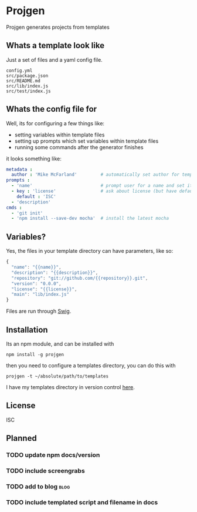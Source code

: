 #+FILETAGS: :project:
* Projgen

  Projgen generates projects from templates

** Whats a template look like
  Just a set of files and a yaml config file.
  #+BEGIN_EXAMPLE
    config.yml
    src/package.json
    src/README.md
    src/lib/index.js
    src/test/index.js
  #+END_EXAMPLE

** Whats the config file for
   Well, its for configuring a few things like:
   - setting variables within template files
   - setting up prompts which set variables within template files
   - running some commands after the generator finishes

   it looks something like:
   #+begin_src yaml
     metadata :
       author : 'Mike McFarland'         # automatically set author for templates
     prompts :
       - 'name'                          # prompt user for a name and set it to the value provided
       - key : 'license'                 # ask about license (but have default be ISC)
         default : 'ISC'
       - 'description'
     cmds :
       - 'git init'
       - 'npm install --save-dev mocha'  # install the latest mocha
   #+end_src


** Variables?
   Yes, the files in your template directory can have parameters, like so:
   #+begin_src javascript
    {
      "name": "{{name}}",
      "description": "{{description}}",
      "repository": "git://github.com/{{repository}}.git",
      "version": "0.0.0",
      "license": "{{license}}",
      "main": "lib/index.js"
    }
   #+end_src

   Files are run through [[http://paularmstrong.github.io/swig/][Swig]].

** Installation

   Its an npm module, and can be installed with
   #+begin_example
     npm install -g projgen
   #+end_example

   then you need to configure a templates directory, you can do this with
   #+begin_example
     projgen -t ~/absolute/path/to/templates
   #+end_example

   I have my templates directory in version control [[https://github.com/mikedmcfarland/project-templates][here]].

** License
   ISC

** Planned

*** TODO update npm docs/version
*** TODO include screengrabs
*** TODO add to blog :blog:
*** TODO include templated script and filename in docs
